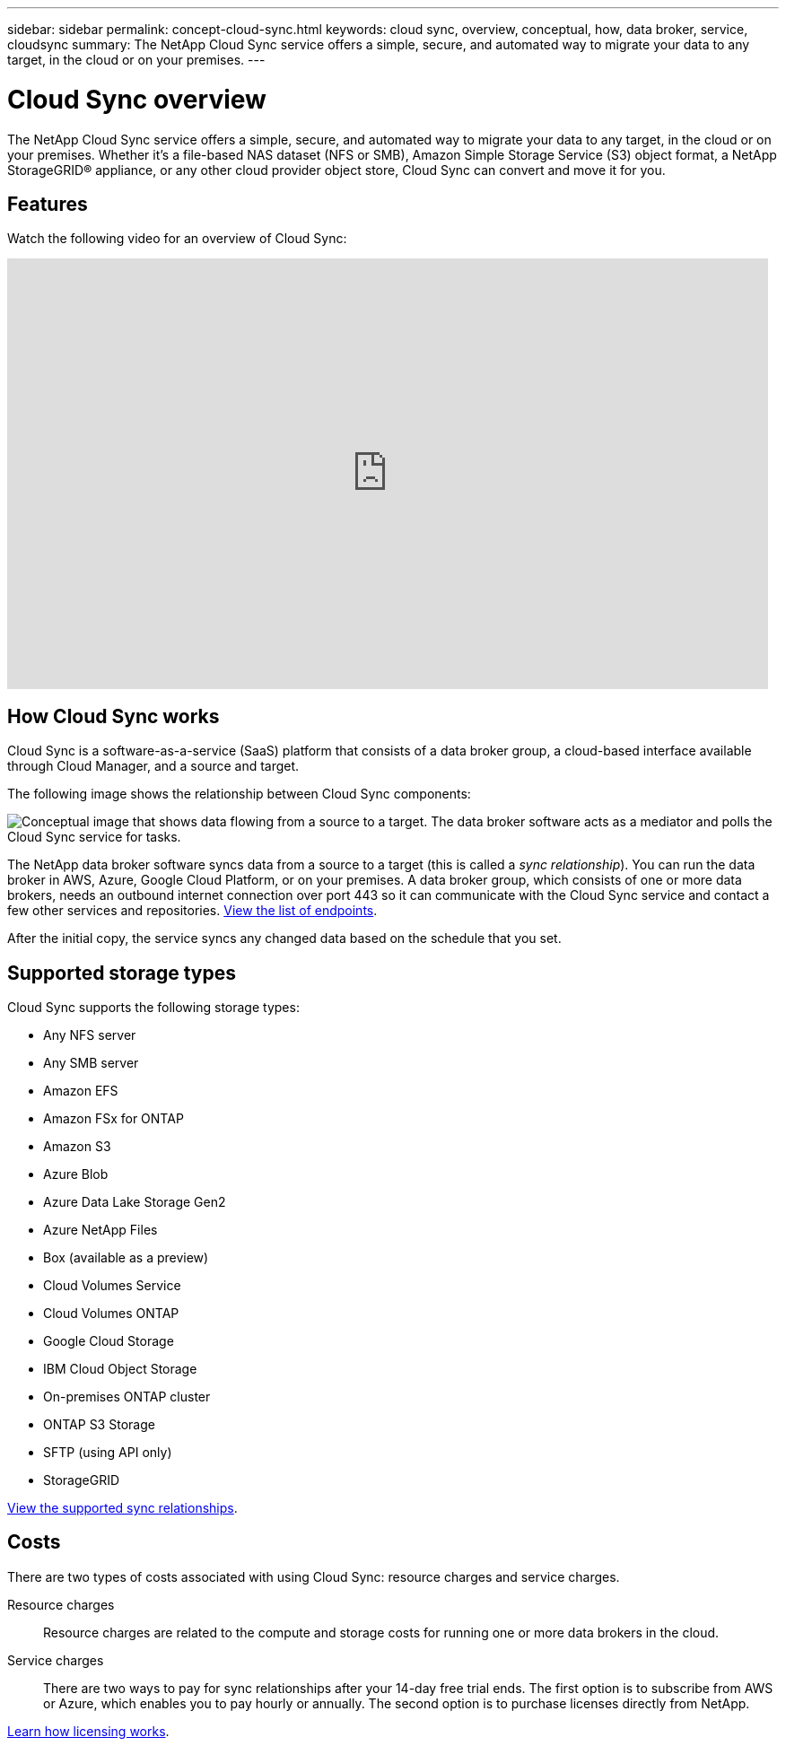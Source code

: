 ---
sidebar: sidebar
permalink: concept-cloud-sync.html
keywords: cloud sync, overview, conceptual, how, data broker, service, cloudsync
summary: The NetApp Cloud Sync service offers a simple, secure, and automated way to migrate your data to any target, in the cloud or on your premises.
---

= Cloud Sync overview
:hardbreaks:
:nofooter:
:icons: font
:linkattrs:
:imagesdir: ./media/

[.lead]
The NetApp Cloud Sync service offers a simple, secure, and automated way to migrate your data to any target, in the cloud or on your premises. Whether it’s a file-based NAS dataset (NFS or SMB), Amazon Simple Storage Service (S3) object format, a NetApp StorageGRID® appliance, or any other cloud provider object store, Cloud Sync can convert and move it for you.

== Features

Watch the following video for an overview of Cloud Sync:

video::oZNJtLvgNfQ[youtube, width=848, height=480]

== How Cloud Sync works

Cloud Sync is a software-as-a-service (SaaS) platform that consists of a data broker group, a cloud-based interface available through Cloud Manager, and a source and target.

The following image shows the relationship between Cloud Sync components:

image:diagram_cloud_sync_overview.gif[Conceptual image that shows data flowing from a source to a target. The data broker software acts as a mediator and polls the Cloud Sync service for tasks.]

The NetApp data broker software syncs data from a source to a target (this is called a _sync relationship_). You can run the data broker in AWS, Azure, Google Cloud Platform, or on your premises. A data broker group, which consists of one or more data brokers, needs an outbound internet connection over port 443 so it can communicate with the Cloud Sync service and contact a few other services and repositories. link:reference-networking.html[View the list of endpoints].

After the initial copy, the service syncs any changed data based on the schedule that you set.

== Supported storage types

Cloud Sync supports the following storage types:

* Any NFS server
* Any SMB server
* Amazon EFS
* Amazon FSx for ONTAP
* Amazon S3
* Azure Blob
* Azure Data Lake Storage Gen2
* Azure NetApp Files
* Box (available as a preview)
* Cloud Volumes Service
* Cloud Volumes ONTAP
* Google Cloud Storage
* IBM Cloud Object Storage
* On-premises ONTAP cluster
* ONTAP S3 Storage
* SFTP (using API only)
* StorageGRID

link:reference-supported-relationships.html[View the supported sync relationships].

== Costs

There are two types of costs associated with using Cloud Sync: resource charges and service charges.

Resource charges:: Resource charges are related to the compute and storage costs for running one or more data brokers in the cloud.

Service charges:: There are two ways to pay for sync relationships after your 14-day free trial ends. The first option is to subscribe from AWS or Azure, which enables you to pay hourly or annually. The second option is to purchase licenses directly from NetApp.

link:concept-licensing.html[Learn how licensing works].

